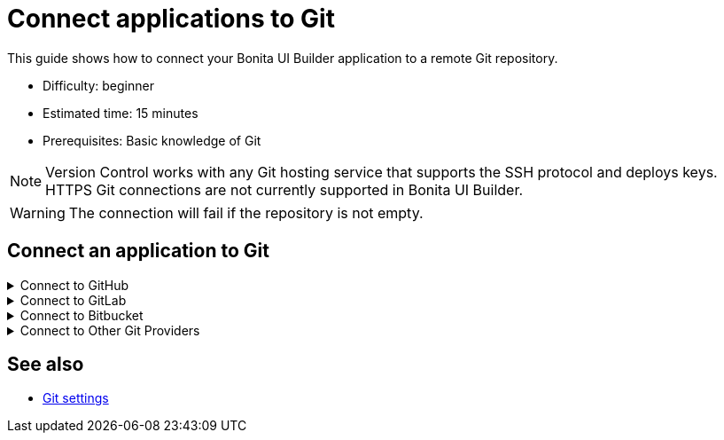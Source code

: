 = Connect applications to Git
:page-aliases: applications:connect-git.adoc
:description: This guide shows how to connect your Bonita UI Builder application to a remote Git repository.


{description}

* Difficulty: beginner
* Estimated time: 15 minutes
* Prerequisites: Basic knowledge of Git


[NOTE]
====
Version Control works with any Git hosting service that supports the SSH protocol and deploys keys. HTTPS Git connections are not currently supported in Bonita UI Builder.
====

[WARNING]
====
The connection will fail if the repository is not empty.
====

== Connect an application to Git

.Connect to GitHub
[%collapsible]
====
This guide shows how to connect your Bonita UI Builder application to an empty remote GitHub repository.

1. Open the Bonita UI Builder app you want to connect to Git and click the **Connect Git** button on the left of the bottom bar.

2. Select **GitHub** as the service provider.

3. Create a new Git repository or open an existing empty repository.

4. After setting up an empty repository, navigate to the repository's landing page, click on the Code button, and copy the **SSH** URL.

5. Paste the URL in the **Generate SSH Key** section on Bonita UI Builder.

6. Click the **Generate SSH Keys** button, and unique `ECDSA 256` and `RSA 4096` keys are displayed. Choose the appropriate key based on your specific security requirements and system constraints.

7. Copy one of the keys, then navigate to your **Repository settings**. Proceed to **Deploy keys**, click on **Add deploy keys**, paste the copied key, and provide a meaningful title for future reference.

8. Check the **Allow write access** option and then add the key.

9. In Bonita UI Builder, click the **Connect Git** button.

With these steps, you have successfully connected to Git.
====

.Connect to GitLab
[%collapsible]
====
This guide shows how to connect your Bonita UI Builder application to an empty remote GitLab repository.

1. Open the Bonita UI Builder app you want to connect to Git and click the **Connect Git** button on the left of the bottom bar.

2. Select **Gitlab** as the service provider.

3. Create a new Git repository or open an existing empty repository. See link:https://docs.gitlab.com/ee/user/project/index.html[How to create a new repository / project].

4. After setting up an empty repository, navigate to the repository's landing page, click on the Code button, and copy the **SSH** URL.

5. Paste the URL in the **Generate SSH Key** section on Bonita UI Builder.

6. Click the **Generate SSH Keys** button, and unique `ECDSA 256` and `RSA 4096` keys are displayed. Choose the appropriate key based on your specific security requirements and system constraints.

7. Copy one of the keys, then navigate to your **Repository settings**. Proceed to **Deploy keys**, click on **Add deploy keys**, paste the copied key, and provide a meaningful title for future reference.

8. Check the **Allow write access** option and then add the key.

9. In Bonita UI Builder, click the **Connect Git** button.

With these steps, you have successfully connected to Git.
====

.Connect to Bitbucket
[%collapsible]
====
This guide shows how to connect your Bonita UI Builder application to an empty remote Bitbucket repository.

1. Open the Bonita UI Builder app you want to connect to Git and click the **Connect Git** button on the left of the bottom bar.

2. Select **Bitbucket** as the service provider.

3. Create a new Git repository if you don't already have one. See link:https://support.atlassian.com/bitbucket-cloud/docs/create-a-git-repository/[How to create a new repository / project].

4. After setting up an empty repository, navigate to the repository's landing page, click on the **Clone** button, select **SSH** and copy the **SSH** URL.

5. Paste the SSH URL into the **Generate SSH Key** section in Bonita UI Builder, remove the `git clone` from the URL.

6. Click the **Generate SSH Keys** button, and unique `ECDSA 256` and `RSA 4096` keys are displayed. Choose the appropriate key based on your specific security requirements and system constraints.

7. Copy one of the keys, then navigate to your **Workspace settings**. Proceed to **SSH keys**, click on **Add an SSH key**, paste the copied key, and provide a meaningful title for future reference.

8. In Bonita UI Builder, click the **Connect Git** button.

With these steps, you have successfully connected to Git.
====

.Connect to Other Git Providers
[%collapsible]
====
This guide shows how to connect your Bonita UI Builder application to any Git provider, using an Azure repos as an example.

1. Open the Bonita UI Builder app you want to connect to Git and click the **Connect Git** button on the left of the bottom bar.

2. Select **Others** as the service provider.

3. Create a new Git repository or open an existing empty repository.

4. After setting up an empty repository, navigate to the repository's landing page, and copy the **SSH** URL.

5. Paste the URL in the **Generate SSH Key** section on Bonita UI Builder.

6. Click the **Generate SSH Keys** button, and unique `ECDSA 256` and `RSA 4096` keys are displayed. Select the `RSA 4096` key when connecting to Azure Repos.

7. Copy the key, then navigate to **User Settings** from the top right corner and open **SSH public keys**.

8. Click **+ New key**, add the key name and paste the generated `RSA 4096` key in the Public Key Data input box.

9. In Bonita UI Builder, click the **Connect Git** button.

With these steps, you have successfully connected to Git.
====

== See also

* xref:./git-settings[Git settings]